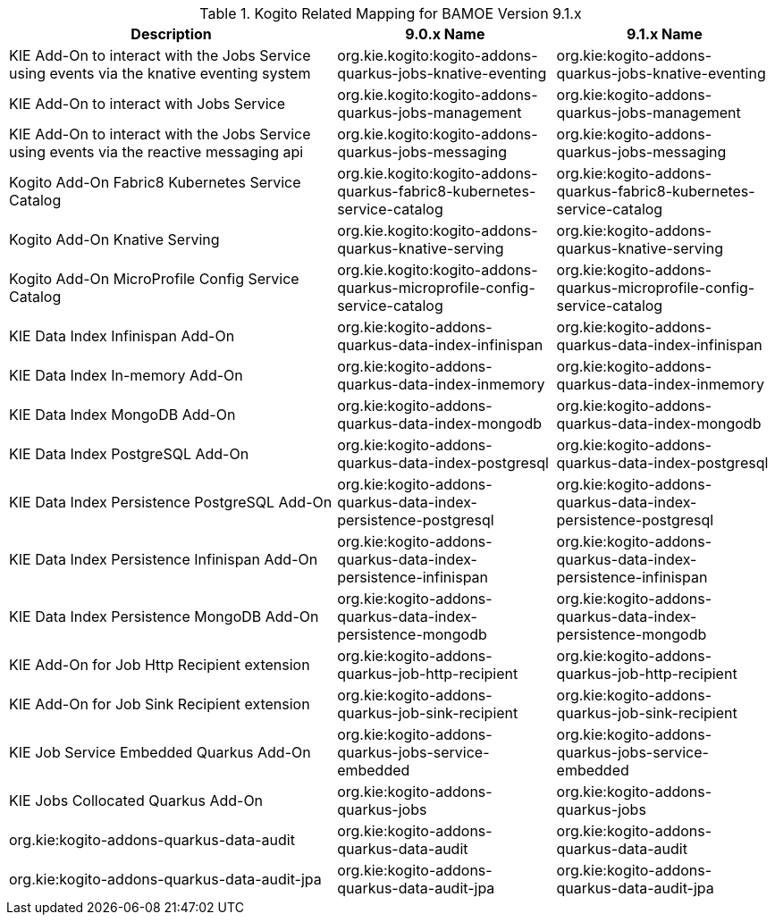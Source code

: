 .Kogito Related Mapping for BAMOE Version 9.1.x
[cols="3,2,2"]
|===
| Description | 9.0.x Name | 9.1.x Name

| KIE Add-On to interact with the Jobs Service using events via the knative eventing system
| org.kie.kogito:kogito-addons-quarkus-jobs-knative-eventing
| org.kie:kogito-addons-quarkus-jobs-knative-eventing

| KIE Add-On to interact with Jobs Service
| org.kie.kogito:kogito-addons-quarkus-jobs-management
| org.kie:kogito-addons-quarkus-jobs-management

| KIE Add-On to interact with the Jobs Service using events via the reactive messaging api
| org.kie.kogito:kogito-addons-quarkus-jobs-messaging
| org.kie:kogito-addons-quarkus-jobs-messaging

| Kogito Add-On Fabric8 Kubernetes Service Catalog
| org.kie.kogito:kogito-addons-quarkus-fabric8-kubernetes-service-catalog
| org.kie:kogito-addons-quarkus-fabric8-kubernetes-service-catalog

| Kogito Add-On Knative Serving
| org.kie.kogito:kogito-addons-quarkus-knative-serving
| org.kie:kogito-addons-quarkus-knative-serving

| Kogito Add-On MicroProfile Config Service Catalog
| org.kie.kogito:kogito-addons-quarkus-microprofile-config-service-catalog
| org.kie:kogito-addons-quarkus-microprofile-config-service-catalog

| KIE Data Index Infinispan Add-On
| org.kie:kogito-addons-quarkus-data-index-infinispan
| org.kie:kogito-addons-quarkus-data-index-infinispan

| KIE Data Index In-memory Add-On
| org.kie:kogito-addons-quarkus-data-index-inmemory
| org.kie:kogito-addons-quarkus-data-index-inmemory

| KIE Data Index MongoDB Add-On
| org.kie:kogito-addons-quarkus-data-index-mongodb
| org.kie:kogito-addons-quarkus-data-index-mongodb

| KIE Data Index PostgreSQL Add-On
| org.kie:kogito-addons-quarkus-data-index-postgresql
| org.kie:kogito-addons-quarkus-data-index-postgresql

| KIE Data Index Persistence PostgreSQL  Add-On
| org.kie:kogito-addons-quarkus-data-index-persistence-postgresql
| org.kie:kogito-addons-quarkus-data-index-persistence-postgresql

| KIE Data Index Persistence Infinispan Add-On
| org.kie:kogito-addons-quarkus-data-index-persistence-infinispan
| org.kie:kogito-addons-quarkus-data-index-persistence-infinispan

| KIE Data Index Persistence MongoDB Add-On
| org.kie:kogito-addons-quarkus-data-index-persistence-mongodb
| org.kie:kogito-addons-quarkus-data-index-persistence-mongodb

| KIE Add-On for Job Http Recipient extension
| org.kie:kogito-addons-quarkus-job-http-recipient
| org.kie:kogito-addons-quarkus-job-http-recipient

| KIE Add-On for Job Sink Recipient extension
| org.kie:kogito-addons-quarkus-job-sink-recipient
| org.kie:kogito-addons-quarkus-job-sink-recipient

| KIE Job Service Embedded Quarkus Add-On
| org.kie:kogito-addons-quarkus-jobs-service-embedded
| org.kie:kogito-addons-quarkus-jobs-service-embedded

| KIE Jobs Collocated Quarkus Add-On
| org.kie:kogito-addons-quarkus-jobs
| org.kie:kogito-addons-quarkus-jobs

| org.kie:kogito-addons-quarkus-data-audit 
| org.kie:kogito-addons-quarkus-data-audit
| org.kie:kogito-addons-quarkus-data-audit

| org.kie:kogito-addons-quarkus-data-audit-jpa 
| org.kie:kogito-addons-quarkus-data-audit-jpa
| org.kie:kogito-addons-quarkus-data-audit-jpa
|===

